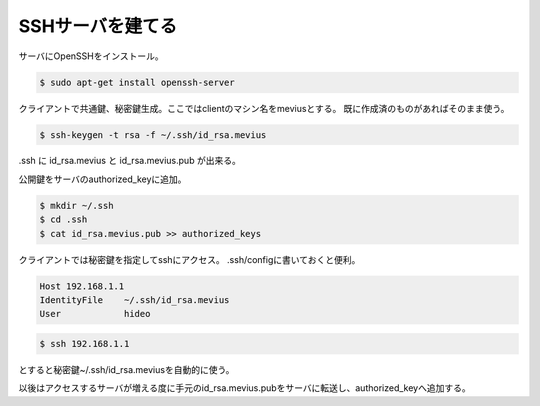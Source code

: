 .. -*- coding: utf-8; mode: rst; -*-

.. N10JCは主にサーバとして使うので設定した。
   以後は基本ssh経由でアクセス。Xも起動せずに使う。      


SSHサーバを建てる
=================
サーバにOpenSSHをインストール。

.. code-block:: bash

   $ sudo apt-get install openssh-server

クライアントで共通鍵、秘密鍵生成。ここではclientのマシン名をmeviusとする。
既に作成済のものがあればそのまま使う。
   
.. code-block:: bash

   $ ssh-keygen -t rsa -f ~/.ssh/id_rsa.mevius

.ssh に id_rsa.mevius と id_rsa.mevius.pub が出来る。
   
公開鍵をサーバのauthorized_keyに追加。

.. code-block:: bash

   $ mkdir ~/.ssh
   $ cd .ssh
   $ cat id_rsa.mevius.pub >> authorized_keys

クライアントでは秘密鍵を指定してsshにアクセス。
.ssh/configに書いておくと便利。

.. code-block:: bash

   Host 192.168.1.1
   IdentityFile    ~/.ssh/id_rsa.mevius
   User            hideo

.. code-block:: bash
	
   $ ssh 192.168.1.1

とすると秘密鍵~/.ssh/id_rsa.meviusを自動的に使う。

以後はアクセスするサーバが増える度に手元のid_rsa.mevius.pubをサーバに転送し、authorized_keyへ追加する。

